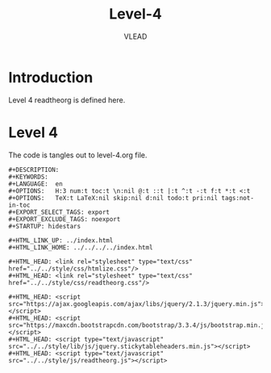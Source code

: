 #+TITLE: Level-4
#+AUTHOR:    VLEAD
#+EMAIL:     engg@virtual-labs.ac.in

* Introduction
  Level 4 readtheorg is defined here.

* Level 4
  The code is tangles out to level-4.org file.


#+BEGIN_SRC make :tangle level-4.org :eval no :noweb yes
#+DESCRIPTION: 
#+KEYWORDS: 
#+LANGUAGE:  en
#+OPTIONS:   H:3 num:t toc:t \n:nil @:t ::t |:t ^:t -:t f:t *:t <:t
#+OPTIONS:   TeX:t LaTeX:nil skip:nil d:nil todo:t pri:nil tags:not-in-toc
#+EXPORT_SELECT_TAGS: export
#+EXPORT_EXCLUDE_TAGS: noexport
#+STARTUP: hidestars

#+HTML_LINK_UP: ../index.html
#+HTML_LINK_HOME: ../../../../index.html

#+HTML_HEAD: <link rel="stylesheet" type="text/css" href="../../style/css/htmlize.css"/>
#+HTML_HEAD: <link rel="stylesheet" type="text/css" href="../../style/css/readtheorg.css"/>

#+HTML_HEAD: <script src="https://ajax.googleapis.com/ajax/libs/jquery/2.1.3/jquery.min.js"></script>
#+HTML_HEAD: <script src="https://maxcdn.bootstrapcdn.com/bootstrap/3.3.4/js/bootstrap.min.js"></script>
#+HTML_HEAD: <script type="text/javascript" src="../../style/lib/js/jquery.stickytableheaders.min.js"></script>
#+HTML_HEAD: <script type="text/javascript" src="../../style/js/readtheorg.js"></script>

#+END_SRC

